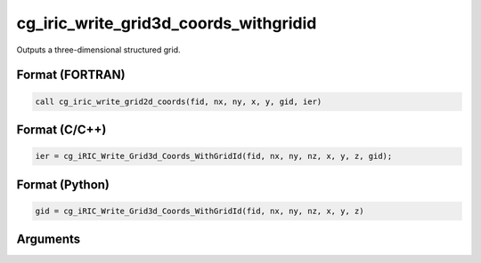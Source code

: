 cg_iric_write_grid3d_coords_withgridid
=======================================

Outputs a three-dimensional structured grid.

Format (FORTRAN)
------------------
.. code-block:: fortran

   call cg_iric_write_grid2d_coords(fid, nx, ny, x, y, gid, ier)

Format (C/C++)
----------------
.. code-block:: c

   ier = cg_iRIC_Write_Grid3d_Coords_WithGridId(fid, nx, ny, nz, x, y, z, gid);

Format (Python)
----------------
.. code-block:: python

   gid = cg_iRIC_Write_Grid3d_Coords_WithGridId(fid, nx, ny, nz, x, y, z)

Arguments
---------

.. csv-table:: Arguments of cg_iric_write_grid3d_coords_withgridid
   :file: cg_iric_write_grid3d_coords_withgridid_args.csv
   :header-rows: 1

